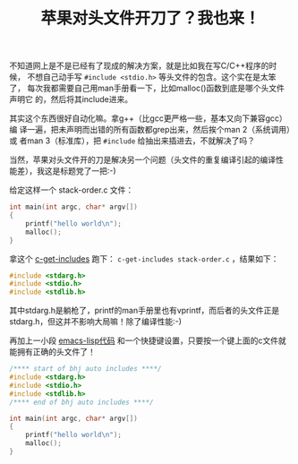 #+title: 苹果对头文件开刀了？我也来！
# bhj-tags: programming emacs

不知道网上是不是已经有了现成的解决方案，就是比如我在写C/C++程序的时候，
不想自己动手写 ~#include <stdio.h>~ 等头文件的包含。这个实在是太笨了，
每次我都需要自己用man手册看一下，比如malloc()函数到底是哪个头文件声明它
的，然后将其include进来。

其实这个东西很好自动化嘛。拿g++（比gcc更严格一些，基本又向下兼容gcc）编
译一遍，把未声明而出错的所有函数都grep出来，然后挨个man 2（系统调用）或
者man 3（标准库），把 ~#include~ 给抽出来插进去，不就解决了吗？

当然，苹果对头文件开的刀是解决另一个问题（头文件的重复编译引起的编译性
能差），我这是标题党了一把:-)

给定这样一个 stack-order.c 文件：

#+BEGIN_SRC c
int main(int argc, char* argv[])
{
    printf("hello world\n");
    malloc();
}
#+END_SRC

拿这个 [[https://github.com/baohaojun/system-config/raw/master/bin/c-get-includes][c-get-includes]] 跑下： ~c-get-includes stack-order.c~ ，结果如下：

#+BEGIN_SRC c
#include <stdarg.h>
#include <stdio.h>
#include <stdlib.h>
#+END_SRC

其中stdarg.h是躺枪了，printf的man手册里也有vprintf，而后者的头文件正是
stdarg.h，但这并不影响大局嘛！除了编译性能:-)

再加上一小段 [[https://github.com/baohaojun/system-config/raw/master/.emacs_d/lisp/bhj-defines.el][emacs-lisp代码]] 和一个快捷键设置，只要按一个键上面的c文件就
能拥有正确的头文件了！

#+BEGIN_SRC c
/**** start of bhj auto includes ****/
#include <stdarg.h>
#include <stdio.h>
#include <stdlib.h>
/**** end of bhj auto includes ****/

int main(int argc, char* argv[])
{
    printf("hello world\n");
    malloc();
}
#+END_SRC

